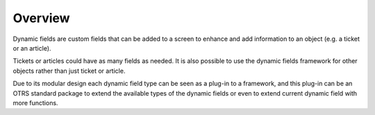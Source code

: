Overview
========

Dynamic fields are custom fields that can be added to a screen to enhance and add information to an object (e.g. a ticket or an article).

Tickets or articles could have as many fields as needed. It is also possible to use the dynamic fields
framework for other objects rather than just ticket or article.

Due to its modular design each dynamic field type can be seen as a plug-in to a framework, and this plug-in can be an OTRS standard package to extend the available types of the dynamic fields or even to extend current dynamic field with more functions.
